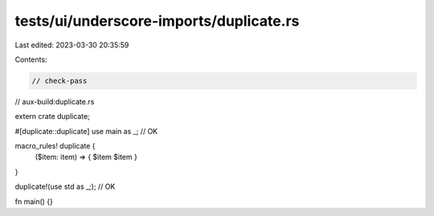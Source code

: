tests/ui/underscore-imports/duplicate.rs
========================================

Last edited: 2023-03-30 20:35:59

Contents:

.. code-block:: rs

    // check-pass
// aux-build:duplicate.rs

extern crate duplicate;

#[duplicate::duplicate]
use main as _; // OK

macro_rules! duplicate {
    ($item: item) => { $item $item }
}

duplicate!(use std as _;); // OK

fn main() {}


